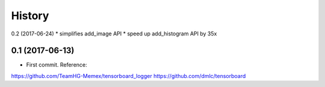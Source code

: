 History
=======
0.2 (2017-06-24)
* simplifies add_image API
* speed up add_histogram API by 35x


0.1 (2017-06-13)
------------------

* First commit. Reference:
https://github.com/TeamHG-Memex/tensorboard_logger
https://github.com/dmlc/tensorboard


